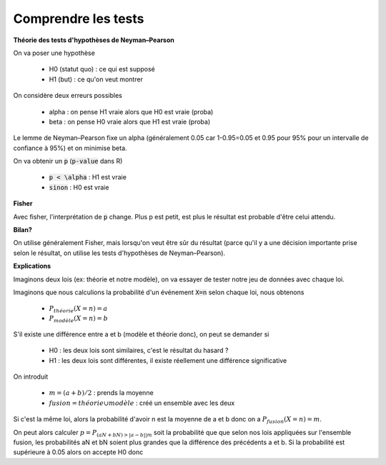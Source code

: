 ======================
Comprendre les tests
======================

**Théorie des tests d'hypothèses de Neyman–Pearson**

On va poser une hypothèse

	* H0 (statut quo) : ce qui est supposé
	* H1 (but) : ce qu'on veut montrer

On considère deux erreurs possibles

	* alpha : on pense H1 vraie alors que H0 est vraie (proba)
	* beta : on pense H0 vraie alors que H1 est vraie (proba)

Le lemme de Neyman–Pearson fixe un alpha (généralement 0.05 car 1-0.95=0.05 et
0.95 pour 95% pour un intervalle de confiance à 95%) et on minimise beta.

On va obtenir un :code:`p` (:code:`p-value` dans R)

	* :code:`p < \alpha` : H1 est vraie
	* :code:`sinon` : H0 est vraie

**Fisher**

Avec fisher, l'interprétation de :code:`p` change. Plus p est petit, est plus le résultat
est probable d'être celui attendu.

**Bilan?**

On utilise généralement Fisher, mais lorsqu'on veut être sûr du résultat (parce qu'il y a une décision importante
prise selon le résultat, on utilise les tests d'hypothèses de Neyman–Pearson).

**Explications**

Imaginons deux lois (ex: théorie et notre modèle), on va essayer de tester
notre jeu de données avec chaque loi.

Imaginons que nous calculions la probabilité d'un événement :code:`X=n`
selon chaque loi, nous obtenons

	* :math:`P_{théorie}(X=n) = a`
	* :math:`P_{modèle}(X=n) = b`

S'il existe une différence entre a et b (modèle et théorie donc), on peut se demander si

	* H0 : les deux lois sont similaires, c'est le résultat du hasard ?
	* H1 : les deux lois sont différentes, il existe réellement une différence significative

On introduit

	* :math:`m = (a+b)/2` : prends la moyenne
	* :math:`fusion = théorie \cup modèle` : créé un ensemble avec les deux

Si c'est la même loi, alors la probabilité d'avoir n est la moyenne de a et b donc
on a :math:`P_{fusion}(X=n) = m`.

On peut alors calculer :math:`p = P_{ (aN + bN) > |a-b| | m }` soit la probabilité
que que selon nos lois appliquées sur l'ensemble fusion, les probabilités
aN et bN soient plus grandes que la différence des précédents a et b. Si la probabilité
est supérieure à 0.05 alors on accepte H0 donc
